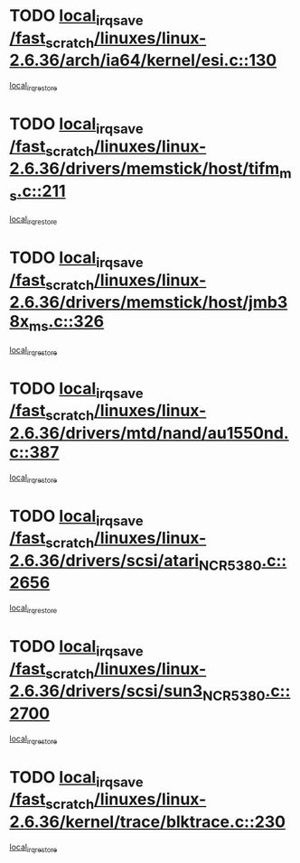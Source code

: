 * TODO [[view:/fast_scratch/linuxes/linux-2.6.36/arch/ia64/kernel/esi.c::face=ovl-face1::linb=130::colb=20::cole=25][local_irq_save /fast_scratch/linuxes/linux-2.6.36/arch/ia64/kernel/esi.c::130]]
[[view:/fast_scratch/linuxes/linux-2.6.36/arch/ia64/kernel/esi.c::face=ovl-face2::linb=143::colb=4::cole=10][local_irq_restore]]
* TODO [[view:/fast_scratch/linuxes/linux-2.6.36/drivers/memstick/host/tifm_ms.c::face=ovl-face1::linb=211::colb=18::cole=23][local_irq_save /fast_scratch/linuxes/linux-2.6.36/drivers/memstick/host/tifm_ms.c::211]]
[[view:/fast_scratch/linuxes/linux-2.6.36/drivers/memstick/host/tifm_ms.c::face=ovl-face2::linb=250::colb=1::cole=7][local_irq_restore]]
* TODO [[view:/fast_scratch/linuxes/linux-2.6.36/drivers/memstick/host/jmb38x_ms.c::face=ovl-face1::linb=326::colb=18::cole=23][local_irq_save /fast_scratch/linuxes/linux-2.6.36/drivers/memstick/host/jmb38x_ms.c::326]]
[[view:/fast_scratch/linuxes/linux-2.6.36/drivers/memstick/host/jmb38x_ms.c::face=ovl-face2::linb=363::colb=1::cole=7][local_irq_restore]]
* TODO [[view:/fast_scratch/linuxes/linux-2.6.36/drivers/mtd/nand/au1550nd.c::face=ovl-face1::linb=387::colb=19::cole=24][local_irq_save /fast_scratch/linuxes/linux-2.6.36/drivers/mtd/nand/au1550nd.c::387]]
[[view:/fast_scratch/linuxes/linux-2.6.36/drivers/mtd/nand/au1550nd.c::face=ovl-face2::linb=412::colb=2::cole=8][local_irq_restore]]
* TODO [[view:/fast_scratch/linuxes/linux-2.6.36/drivers/scsi/atari_NCR5380.c::face=ovl-face1::linb=2656::colb=16::cole=21][local_irq_save /fast_scratch/linuxes/linux-2.6.36/drivers/scsi/atari_NCR5380.c::2656]]
[[view:/fast_scratch/linuxes/linux-2.6.36/drivers/scsi/atari_NCR5380.c::face=ovl-face2::linb=2709::colb=3::cole=9][local_irq_restore]]
* TODO [[view:/fast_scratch/linuxes/linux-2.6.36/drivers/scsi/sun3_NCR5380.c::face=ovl-face1::linb=2700::colb=19::cole=24][local_irq_save /fast_scratch/linuxes/linux-2.6.36/drivers/scsi/sun3_NCR5380.c::2700]]
[[view:/fast_scratch/linuxes/linux-2.6.36/drivers/scsi/sun3_NCR5380.c::face=ovl-face2::linb=2748::colb=3::cole=9][local_irq_restore]]
* TODO [[view:/fast_scratch/linuxes/linux-2.6.36/kernel/trace/blktrace.c::face=ovl-face1::linb=230::colb=16::cole=21][local_irq_save /fast_scratch/linuxes/linux-2.6.36/kernel/trace/blktrace.c::230]]
[[view:/fast_scratch/linuxes/linux-2.6.36/kernel/trace/blktrace.c::face=ovl-face2::linb=264::colb=3::cole=9][local_irq_restore]]
